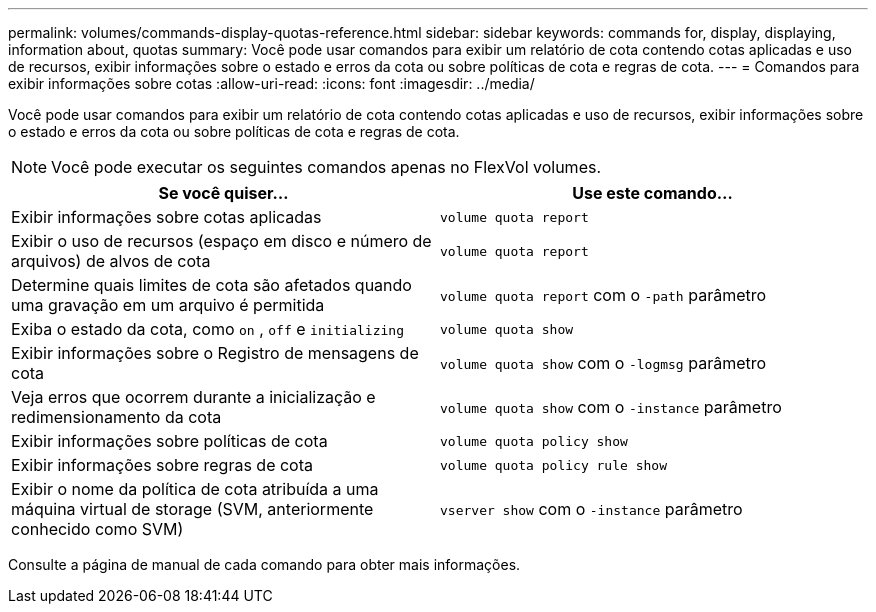 ---
permalink: volumes/commands-display-quotas-reference.html 
sidebar: sidebar 
keywords: commands for, display, displaying, information about, quotas 
summary: Você pode usar comandos para exibir um relatório de cota contendo cotas aplicadas e uso de recursos, exibir informações sobre o estado e erros da cota ou sobre políticas de cota e regras de cota. 
---
= Comandos para exibir informações sobre cotas
:allow-uri-read: 
:icons: font
:imagesdir: ../media/


[role="lead"]
Você pode usar comandos para exibir um relatório de cota contendo cotas aplicadas e uso de recursos, exibir informações sobre o estado e erros da cota ou sobre políticas de cota e regras de cota.

[NOTE]
====
Você pode executar os seguintes comandos apenas no FlexVol volumes.

====
[cols="2*"]
|===
| Se você quiser... | Use este comando... 


 a| 
Exibir informações sobre cotas aplicadas
 a| 
`volume quota report`



 a| 
Exibir o uso de recursos (espaço em disco e número de arquivos) de alvos de cota
 a| 
`volume quota report`



 a| 
Determine quais limites de cota são afetados quando uma gravação em um arquivo é permitida
 a| 
`volume quota report` com o `-path` parâmetro



 a| 
Exiba o estado da cota, como `on` , `off` e `initializing`
 a| 
`volume quota show`



 a| 
Exibir informações sobre o Registro de mensagens de cota
 a| 
`volume quota show` com o `-logmsg` parâmetro



 a| 
Veja erros que ocorrem durante a inicialização e redimensionamento da cota
 a| 
`volume quota show` com o `-instance` parâmetro



 a| 
Exibir informações sobre políticas de cota
 a| 
`volume quota policy show`



 a| 
Exibir informações sobre regras de cota
 a| 
`volume quota policy rule show`



 a| 
Exibir o nome da política de cota atribuída a uma máquina virtual de storage (SVM, anteriormente conhecido como SVM)
 a| 
`vserver show` com o `-instance` parâmetro

|===
Consulte a página de manual de cada comando para obter mais informações.
